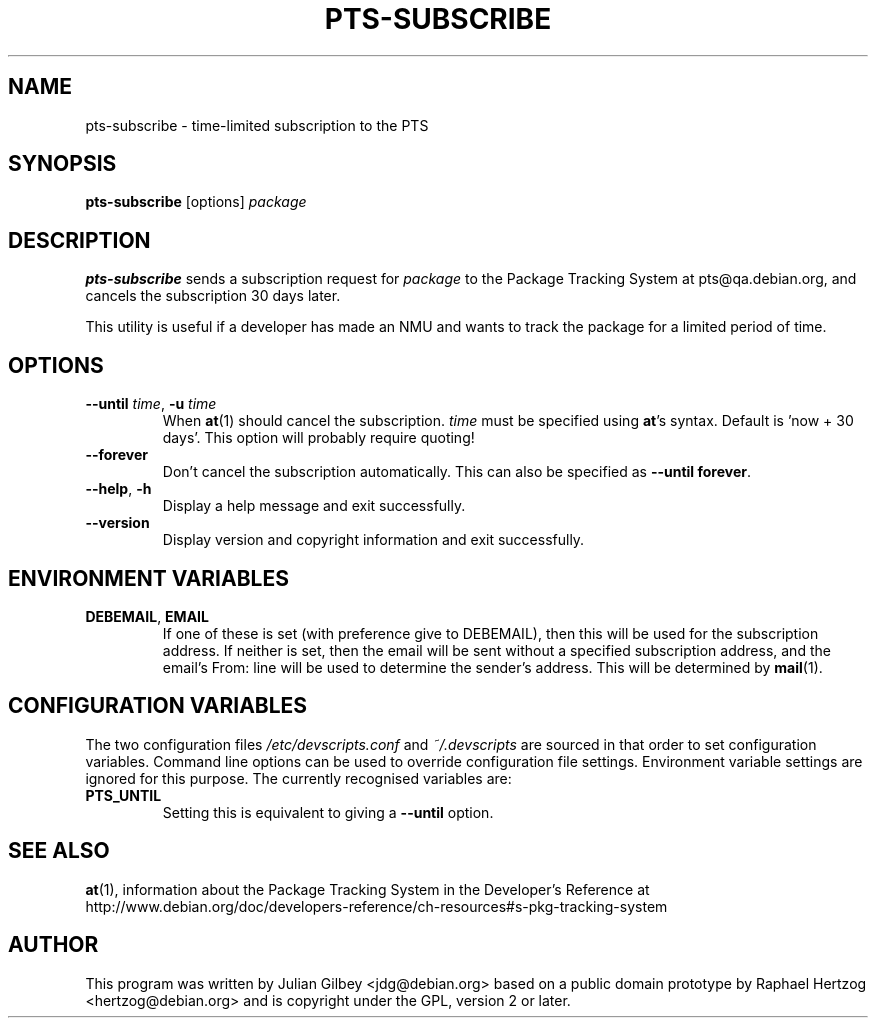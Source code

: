 .TH PTS-SUBSCRIBE 1 "Debian Utilities" "DEBIAN" \" -*- nroff -*-
.SH NAME
pts-subscribe \- time-limited subscription to the PTS
.SH SYNOPSIS
\fBpts-subscribe\fR [options] \fIpackage\fR
.SH DESCRIPTION
\fBpts-subscribe\fR sends a subscription request for \fIpackage\fR to
the Package Tracking System at pts@qa.debian.org, and cancels the
subscription 30 days later.
.PP
This utility is useful if a developer has made an NMU and wants to
track the package for a limited period of time.
.SH OPTIONS
.TP
\fB\-\-until \fItime\fR, \fB\-u\fR \fItime\fR
When \fBat\fR(1) should cancel the subscription.  \fItime\fR must be
specified using \fBat\fR's syntax.  Default is 'now + 30 days'.  This
option will probably require quoting!
.TP
.B \-\-forever
Don't cancel the subscription automatically.  This can also be
specified as \fB\-\-until forever\fR.
.TP
.BR \-\-help ", " \-h
Display a help message and exit successfully.
.TP
.B \-\-version
Display version and copyright information and exit successfully.
.SH "ENVIRONMENT VARIABLES"
.TP
.BR DEBEMAIL ", " EMAIL
If one of these is set (with preference give to DEBEMAIL), then this
will be used for the subscription address.  If neither is set, then
the email will be sent without a specified subscription address, and
the email's From: line will be used to determine the sender's
address.  This will be determined by \fBmail\fR(1).
.SH "CONFIGURATION VARIABLES"
The two configuration files \fI/etc/devscripts.conf\fR and
\fI~/.devscripts\fR are sourced in that order to set configuration
variables.  Command line options can be used to override configuration
file settings.  Environment variable settings are ignored for this
purpose.  The currently recognised variables are:
.TP
.B PTS_UNTIL
Setting this is equivalent to giving a \fB\-\-until\fR option.
.SH "SEE ALSO"
.BR at (1),
information about the Package Tracking System in the Developer's
Reference at
http://www.debian.org/doc/developers-reference/ch-resources#s-pkg-tracking-system
.SH AUTHOR
This program was written by Julian Gilbey <jdg@debian.org> based on a
public domain prototype by Raphael Hertzog <hertzog@debian.org> and is
copyright under the GPL, version 2 or later.
